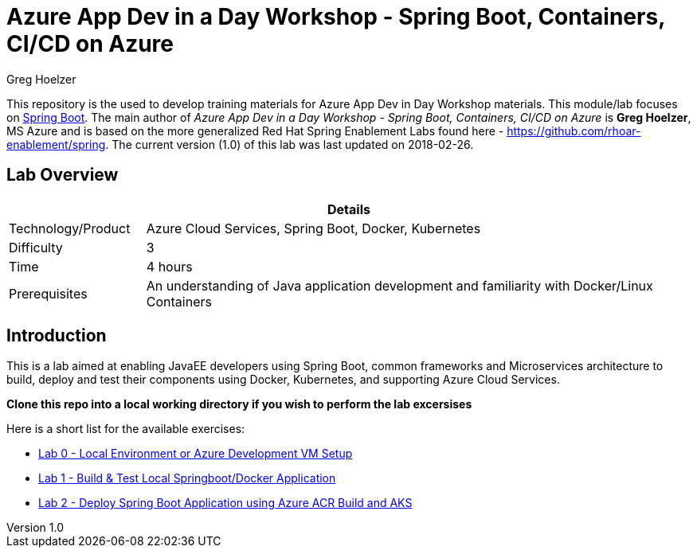 = Azure App Dev in a Day Workshop - Spring Boot, Containers, CI/CD on Azure
Greg Hoelzer

:sectnums!:
:toc: left
:revnumber: 1.0
:revdate: 2018-02-26

This repository is the used to develop training materials for Azure App Dev in Day Workshop materials. This module/lab focuses on https://projects.spring.io/spring-boot/[Spring Boot]. The main author of _{doctitle}_ is *{author}*, MS Azure and is based on the more generalized Red Hat Spring Enablement Labs found here - https://github.com/rhoar-enablement/spring. The current version ({revnumber})  of this lab was last updated on {revdate}.

== Lab Overview

[cols="1,4", options="header"]
|===
2+|  Details
| Technology/Product | Azure Cloud Services, Spring Boot, Docker, Kubernetes
| Difficulty | 3
| Time | 4 hours
| Prerequisites | An understanding of Java application development and familiarity with Docker/Linux Containers
|===


== Introduction

This is a lab aimed at enabling JavaEE developers using Spring Boot, common frameworks and Microservices architecture to build, deploy and test their components using Docker, Kubernetes, and supporting Azure Cloud Services.  

*Clone this repo into a local working directory if you wish to perform the lab excersises*

Here is a short list for the available exercises:

* link:lab/day1-labs/00-lab-environment.md[Lab 0 - Local Environment or Azure Development VM Setup]
* link:lab/day1-labs/01-build-local-app.md[Lab 1 - Build & Test Local Springboot/Docker Application]
* link:lab/day1-labs/02-deploy-app-aks.md[Lab 2 - Deploy Spring Boot Application using Azure ACR Build and AKS]

